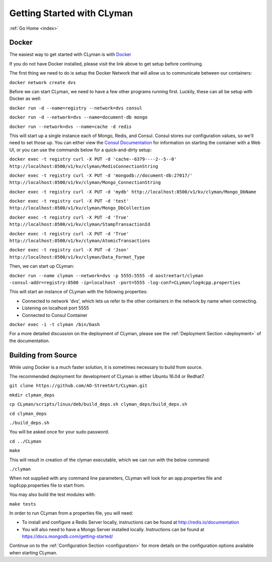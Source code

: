 .. _quickstart:

Getting Started with CLyman
===========================

:ref:`Go Home <index>`

Docker
------

The easiest way to get started with CLyman is with `Docker <https://docs.docker.com/get-started/>`__

If you do not have Docker installed, please visit the link above to get setup before continuing.

The first thing we need to do is setup the Docker Network that will allow us to communicate between our containers:

``docker network create dvs``

Before we can start CLyman, we need to have a few other programs running first.
Luckily, these can all be setup with Docker as well:

``docker run -d --name=registry --network=dvs consul``

``docker run -d --network=dvs --name=document-db mongo``

``docker run --network=dvs --name=cache -d redis``

This will start up a single instance each of Mongo, Redis, and Consul.  Consul stores our configuration values, so we'll need to set those up.
You can either view the `Consul Documentation <https://www.consul.io/intro/getting-started/ui.html>`__ for information on starting the container with a Web UI, or you can use the commands below for a quick-and-dirty setup:

``docker exec -t registry curl -X PUT -d 'cache--6379----2--5--0' http://localhost:8500/v1/kv/clyman/RedisConnectionString``

``docker exec -t registry curl -X PUT -d 'mongodb://document-db:27017/' http://localhost:8500/v1/kv/clyman/Mongo_ConnectionString``

``docker exec -t registry curl -X PUT -d 'mydb' http://localhost:8500/v1/kv/clyman/Mongo_DbName``

``docker exec -t registry curl -X PUT -d 'test' http://localhost:8500/v1/kv/clyman/Mongo_DbCollection``

``docker exec -t registry curl -X PUT -d 'True' http://localhost:8500/v1/kv/clyman/StampTransactionId``

``docker exec -t registry curl -X PUT -d 'True' http://localhost:8500/v1/kv/clyman/AtomicTransactions``

``docker exec -t registry curl -X PUT -d 'Json' http://localhost:8500/v1/kv/clyman/Data_Format_Type``

Then, we can start up CLyman:

``docker run --name clyman --network=dvs -p 5555:5555 -d aostreetart/clyman -consul-addr=registry:8500 -ip=localhost -port=5555 -log-conf=CLyman/log4cpp.properties``

This will start an instance of CLyman with the following properties:

- Connected to network 'dvs', which lets us refer to the other containers in the network by name when connecting.
- Listening on localhost port 5555
- Connected to Consul Container

``docker exec -i -t clyman /bin/bash``

For a more detailed discussion on the deployment of CLyman, please see
the :ref:`Deployment Section <deployment>`
of the documentation.

Building from Source
--------------------

While using Docker is a much faster solution, it is sometimes necessary
to build from source.

The recommended deployment for development of CLyman is either
Ubuntu 16.04 or Redhat7.

``git clone https://github.com/AO-StreetArt/CLyman.git``

``mkdir clyman_deps``

``cp CLyman/scripts/linux/deb/build_deps.sh clyman_deps/build_deps.sh``

``cd clyman_deps``

``./build_deps.sh``

You will be asked once for your sudo password.

``cd ../CLyman``

``make``

This will result in creation of the clyman executable, which we can run
with the below command:

``./clyman``

When not supplied with any command line parameters, CLyman will look for an app.properties file and log4cpp.properties file to start from.

You may also build the test modules with:

``make tests``

In order to run CLyman from a properties file, you will need:

-  To install and configure a Redis Server locally, instructions can be
   found at http://redis.io/documentation

-  You will also need to have a Mongo Server installed locally.  Instructions
   can be found at https://docs.mongodb.com/getting-started/

Continue on to the :ref:`Configuration Section <configuration>` for more details
on the configuration options available when starting CLyman.
